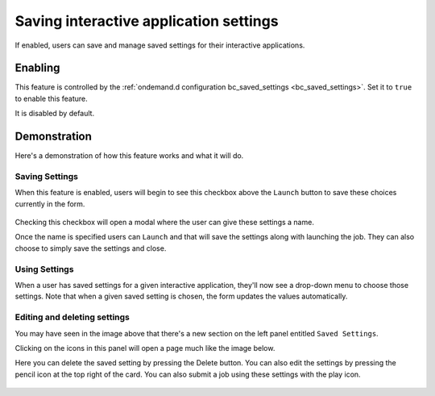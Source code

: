 .. _interactive-app-saved-settings:

Saving interactive application settings
=======================================

If enabled, users can save and manage saved settings for their
interactive applications.

Enabling
--------

This feature is controlled by the :ref:`ondemand.d configuration bc_saved_settings <bc_saved_settings>`.
Set it to ``true`` to enable this feature.

It is disabled by default.

Demonstration
-------------

Here's a demonstration of how this feature works and what it will do.

Saving Settings
...............

When this feature is enabled, users will begin to see this checkbox above
the ``Launch`` button to save these choices currently in the form.

.. figure:: /images/bc_saved_settings_select.png

Checking this checkbox will open a modal where the user can give these
settings a name.

Once the name is specified users can ``Launch`` and that will
save the settings along with launching the job. They can also choose
to simply save the settings and close.

Using Settings
..............

When a user has saved settings for a given interactive application,
they'll now see a drop-down menu to choose those settings. Note that
when a given saved setting is chosen, the form updates the values
automatically.

.. figure:: /images/bc_saved_settings_form.png

.. _edit-save-interactive-app-saved-settings:

Editing and deleting settings
.............................

You may have seen in the image above that there's a new section
on the left panel entitled ``Saved Settings``.

Clicking on the icons in this panel will open a page much like the
image below.

Here you can delete the saved setting by pressing the Delete button.
You can also edit the settings by pressing the pencil icon at the top
right of the card. You can also submit a job using these settings
with the play icon.

.. figure:: /images/bc_saved_settings_edit.png